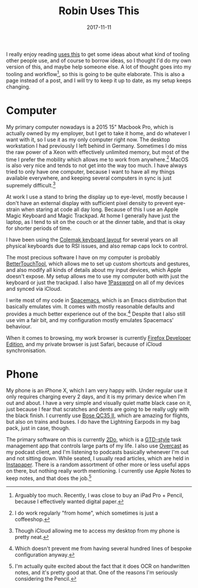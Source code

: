 #+TITLE: Robin Uses This
#+DATE: 2017-11-11
#+PAGE: t

I really enjoy reading [[https://usesthis.com][uses this]] to get some ideas about what kind
of tooling other people use, and of course to borrow ideas, so I thought I'd do
my own version of this, and maybe help someone else. A lot of thought goes into
my tooling and workflow[fn:toomuch], so this is going to be quite elaborate. This
is also a page instead of a post, and I will try to keep it up to date, as my
setup keeps changing.

* Computer

My primary computer nowadays is a 2015 15" Macbook Pro, which is actually owned
by my employer, but I get to take it home, and do whatever I want with it, so I
use it as my only computer right now. The desktop workstation I had previously
I left behind in Germany. Sometimes I do miss the raw power of a Xeon with
effectively unlimited memory, but most of the time I prefer the mobility which
allows me to work from anywhere.[fn:wfh] MacOS is also very nice and tends to not
get into the way too much. I have always tried to only have one computer,
because I want to have all my things available everywhere, and keeping several
computers in sync is just supremely difficult.[fn:icloud]


At work I use a stand to bring the display up to eye-level, mostly because I
don't have an external display with sufficient pixel density to prevent
eye-strain when staring at code all day long. Because of this I use an Apple
Magic Keyboard and Magic Trackpad. At home I generally have just the laptop, as
I tend to sit on the couch or at the dinner table, and that is okay for shorter
periods of time.

I have been using the [[https://colemak.com][Colemak keyboard layout]] for several years on
all physical keyboards due to RSI issues, and also remap caps lock to control.

The most precious software I have on my computer is probably
[[https://boastr.net][BetterTouchTool]], which allows me to set up custom shortcuts and
gestures, and also modify all kinds of details about my input devices, which
Apple doesn't expose. My setup allows me to use my computer both with just the
keyboard or just the trackpad. I also have [[https://1password.com][1Password]] on all of my
devices and synced via iCloud.

I write most of my code in [[https://spacemacs.org][Spacemacs]], which is an Emacs
distribution that basically emulates vim. It comes with mostly reasonable
defaults and provides a much better experience out of the box.[fn:config] Despite
that I also still use vim a fair bit, and my configuration mostly emulates
Spacemacs' behaviour.


When it comes to browsing, my work browser is currently [[https://mozilla.org/en_US/firefox/developer/][Firefox
Developer Edition]], and my private browser is just Safari, because of
iCloud synchronisation.

* Phone

My phone is an iPhone X, which I am very happy with. Under regular use
it only requires charging every 2 days, and it is my primary device
when I'm out and about. I have a very simple and visually quiet matte
black case on it, just because I fear that scratches and dents are
going to be really ugly with the black finish. I currently use [[https://www.bose.co.uk/en_gb/products/headphones/over_ear_headphones/quietcomfort-35-wireless-ii.html][Bose
QC35 II]], which are amazing for flights, but also on trains and buses.
I do have the Lightning Earpods in my bag pack, just in case, though.

The primary software on this is currently [[https://www.2doapp.com][2Do]], which is a
[[http://gettingthingsdone.com][GTD-style]] task management app that controls large parts of my life. I
also use [[https://overcast.fm][Overcast]] as my podcast client, and I'm listening to
podcasts basically whenever I'm out and not sitting down. While seated, I
usually read articles, which are held in [[https://instapaper.com][Instapaper]]. There is a
random assortment of other more or less useful apps on there, but nothing really
worth mentioning. I currently use Apple Notes to keep notes, and that does the
job.[fn:ocr]

[fn:toomuch] Arguably too much. Recently, I was close to buy an iPad
Pro + Pencil, because I effectively wanted digital paper.

[fn:wfh] I do work regularly "from home", which sometimes is just a coffeeshop.

[fn:icloud] Though iCloud allowing me to access my desktop from my phone is
pretty neat.

[fn:config] Which doesn't prevent me from having several hundred lines of
bespoke configuration anyway.

[fn:ocr] I'm actually quite excited about the fact that it does OCR on
handwritten notes, and it's pretty good at that. One of the reasons
I'm seriously considering the Pencil.
